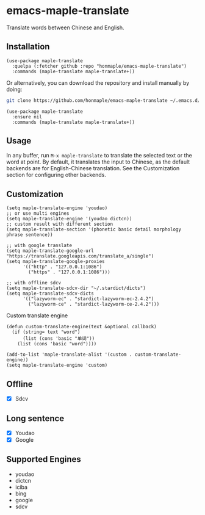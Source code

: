 * emacs-maple-translate
  Translate words between Chinese and English.

** Installation
   #+begin_src elisp
   (use-package maple-translate
     :quelpa (:fetcher github :repo "honmaple/emacs-maple-translate")
     :commands (maple-translate maple-translate+))
   #+end_src

   Or alternatively, you can download the repository and install manually by doing:
   #+begin_src bash
   git clone https://github.com/honmaple/emacs-maple-translate ~/.emacs.d/site-lisp/maple-translate
   #+end_src

   #+begin_src elisp
   (use-package maple-translate
     :ensure nil
     :commands (maple-translate maple-translate+))
   #+end_src

** Usage

   In any buffer, run =M-x maple-translate= to translate the selected text or the
   word at point. By default, it translates the input to Chinese, as the default
   backends are for English-Chinese translation. See the Customization section for
   configuring other backends.

** Customization
   #+begin_src elisp
   (setq maple-translate-engine 'youdao)
   ;; or use multi engines
   (setq maple-translate-engine '(youdao dictcn))
   ;; custom result with different section
   (setq maple-translate-section '(phonetic basic detail morphology phrase sentence))

   ;; with google translate
   (setq maple-translate-google-url "https://translate.googleapis.com/translate_a/single")
   (setq maple-translate-google-proxies
         '(("http" . "127.0.0.1:1086")
           ("https" . "127.0.0.1:1086")))

   ;; with offline sdcv
   (setq maple-translate-sdcv-dir "~/.stardict/dicts")
   (setq maple-translate-sdcv-dicts
         '(("lazyworm-ec" . "stardict-lazyworm-ec-2.4.2")
           ("lazyworm-ce" . "stardict-lazyworm-ce-2.4.2")))
   #+end_src

   Custom translate engine
   #+begin_src elisp
   (defun custom-translate-engine(text &optional callback)
     (if (string= text "word")
         (list (cons 'basic "单词"))
       (list (cons 'basic "word"))))

   (add-to-list 'maple-translate-alist '(custom . custom-translate-engine))
   (setq maple-translate-engine 'custom)
   #+end_src

** Offline
   - [X] Sdcv

** Long sentence
   - [X] Youdao
   - [X] Google

** Supported Engines
   - youdao
   - dictcn
   - iciba
   - bing
   - google
   - sdcv
